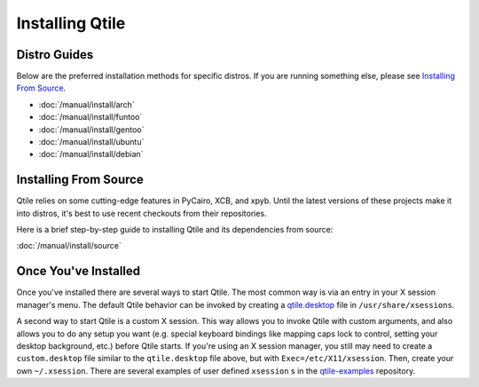 Installing Qtile
================

Distro Guides
-------------

Below are the preferred installation methods for specific distros. If you are
running something else, please see `Installing From Source`_.

* :doc:`/manual/install/arch`
* :doc:`/manual/install/funtoo`
* :doc:`/manual/install/gentoo`
* :doc:`/manual/install/ubuntu`
* :doc:`/manual/install/debian`

Installing From Source
----------------------

Qtile relies on some cutting-edge features in PyCairo, XCB, and xpyb. Until the
latest versions of these projects make it into distros, it's best to use recent
checkouts from their repositories.

Here is a brief step-by-step guide to installing Qtile and its dependencies
from source:

:doc:`/manual/install/source`


Once You've Installed
---------------------

Once you've installed there are several ways to start Qtile. The most common
way is via an entry in your X session manager's menu. The default Qtile
behavior can be invoked by creating a `qtile.desktop
<https://github.com/qtile/qtile/blob/master/resources/qtile.desktop>`_ file in
``/usr/share/xsessions``.

A second way to start Qtile is a custom X session. This way allows you to
invoke Qtile with custom arguments, and also allows you to do any setup you
want (e.g. special keyboard bindings like mapping caps lock to control, setting
your desktop background, etc.) before Qtile starts. If you're using an X
session manager, you still may need to create a ``custom.desktop`` file similar
to the ``qtile.desktop`` file above, but with ``Exec=/etc/X11/xsession``. Then,
create your own ``~/.xsession``. There are several examples of user defined
``xsession`` s in the `qtile-examples
<https://github.com/qtile/qtile-examples>`_ repository.

